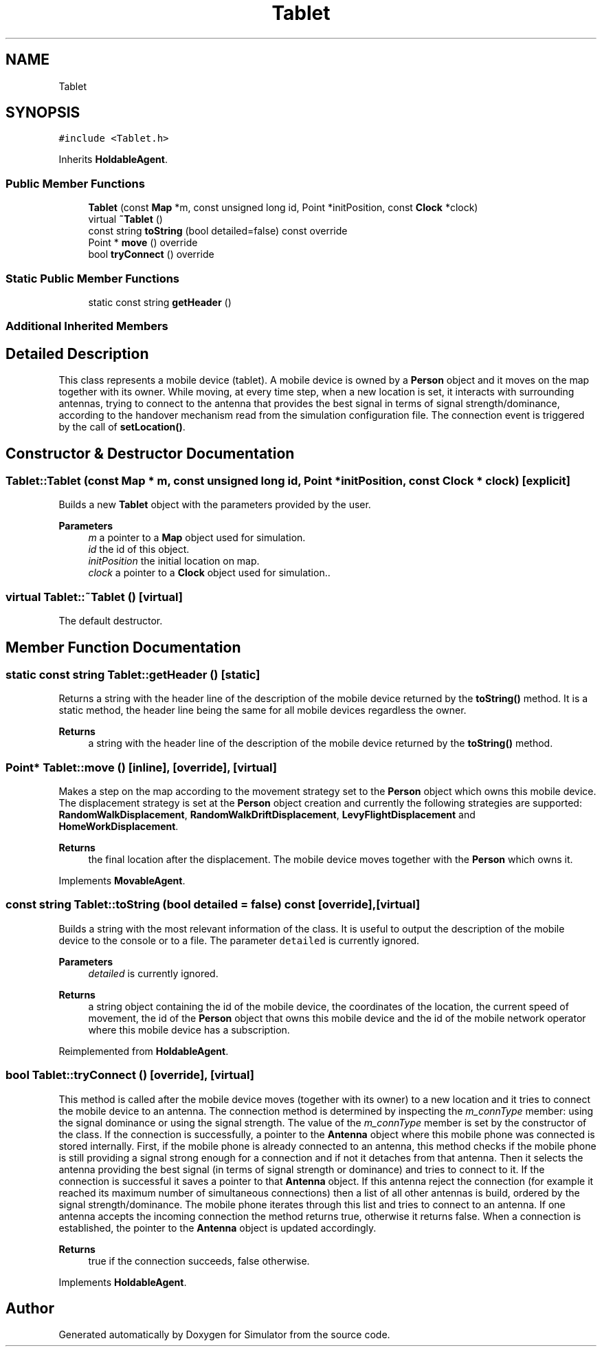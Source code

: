 .TH "Tablet" 3 "Thu May 20 2021" "Simulator" \" -*- nroff -*-
.ad l
.nh
.SH NAME
Tablet
.SH SYNOPSIS
.br
.PP
.PP
\fC#include <Tablet\&.h>\fP
.PP
Inherits \fBHoldableAgent\fP\&.
.SS "Public Member Functions"

.in +1c
.ti -1c
.RI "\fBTablet\fP (const \fBMap\fP *m, const unsigned long id, Point *initPosition, const \fBClock\fP *clock)"
.br
.ti -1c
.RI "virtual \fB~Tablet\fP ()"
.br
.ti -1c
.RI "const string \fBtoString\fP (bool detailed=false) const override"
.br
.ti -1c
.RI "Point * \fBmove\fP () override"
.br
.ti -1c
.RI "bool \fBtryConnect\fP () override"
.br
.in -1c
.SS "Static Public Member Functions"

.in +1c
.ti -1c
.RI "static const string \fBgetHeader\fP ()"
.br
.in -1c
.SS "Additional Inherited Members"
.SH "Detailed Description"
.PP 
This class represents a mobile device (tablet)\&. A mobile device is owned by a \fBPerson\fP object and it moves on the map together with its owner\&. While moving, at every time step, when a new location is set, it interacts with surrounding antennas, trying to connect to the antenna that provides the best signal in terms of signal strength/dominance, according to the handover mechanism read from the simulation configuration file\&. The connection event is triggered by the call of \fBsetLocation()\fP\&. 
.SH "Constructor & Destructor Documentation"
.PP 
.SS "Tablet::Tablet (const \fBMap\fP * m, const unsigned long id, Point * initPosition, const \fBClock\fP * clock)\fC [explicit]\fP"
Builds a new \fBTablet\fP object with the parameters provided by the user\&. 
.PP
\fBParameters\fP
.RS 4
\fIm\fP a pointer to a \fBMap\fP object used for simulation\&. 
.br
\fIid\fP the id of this object\&. 
.br
\fIinitPosition\fP the initial location on map\&. 
.br
\fIclock\fP a pointer to a \fBClock\fP object used for simulation\&.\&. 
.RE
.PP

.SS "virtual Tablet::~Tablet ()\fC [virtual]\fP"
The default destructor\&. 
.SH "Member Function Documentation"
.PP 
.SS "static const string Tablet::getHeader ()\fC [static]\fP"
Returns a string with the header line of the description of the mobile device returned by the \fBtoString()\fP method\&. It is a static method, the header line being the same for all mobile devices regardless the owner\&. 
.PP
\fBReturns\fP
.RS 4
a string with the header line of the description of the mobile device returned by the \fBtoString()\fP method\&. 
.RE
.PP

.SS "Point* Tablet::move ()\fC [inline]\fP, \fC [override]\fP, \fC [virtual]\fP"
Makes a step on the map according to the movement strategy set to the \fBPerson\fP object which owns this mobile device\&. The displacement strategy is set at the \fBPerson\fP object creation and currently the following strategies are supported: \fBRandomWalkDisplacement\fP, \fBRandomWalkDriftDisplacement\fP, \fBLevyFlightDisplacement\fP and \fBHomeWorkDisplacement\fP\&. 
.PP
\fBReturns\fP
.RS 4
the final location after the displacement\&. The mobile device moves together with the \fBPerson\fP which owns it\&. 
.RE
.PP

.PP
Implements \fBMovableAgent\fP\&.
.SS "const string Tablet::toString (bool detailed = \fCfalse\fP) const\fC [override]\fP, \fC [virtual]\fP"
Builds a string with the most relevant information of the class\&. It is useful to output the description of the mobile device to the console or to a file\&. The parameter \fCdetailed\fP is currently ignored\&. 
.PP
\fBParameters\fP
.RS 4
\fIdetailed\fP is currently ignored\&. 
.RE
.PP
\fBReturns\fP
.RS 4
a string object containing the id of the mobile device, the coordinates of the location, the current speed of movement, the id of the \fBPerson\fP object that owns this mobile device and the id of the mobile network operator where this mobile device has a subscription\&. 
.RE
.PP

.PP
Reimplemented from \fBHoldableAgent\fP\&.
.SS "bool Tablet::tryConnect ()\fC [override]\fP, \fC [virtual]\fP"
This method is called after the mobile device moves (together with its owner) to a new location and it tries to connect the mobile device to an antenna\&. The connection method is determined by inspecting the \fIm_connType\fP member: using the signal dominance or using the signal strength\&. The value of the \fIm_connType\fP member is set by the constructor of the class\&. If the connection is successfully, a pointer to the \fBAntenna\fP object where this mobile phone was connected is stored internally\&. First, if the mobile phone is already connected to an antenna, this method checks if the mobile phone is still providing a signal strong enough for a connection and if not it detaches from that antenna\&. Then it selects the antenna providing the best signal (in terms of signal strength or dominance) and tries to connect to it\&. If the connection is successful it saves a pointer to that \fBAntenna\fP object\&. If this antenna reject the connection (for example it reached its maximum number of simultaneous connections) then a list of all other antennas is build, ordered by the signal strength/dominance\&. The mobile phone iterates through this list and tries to connect to an antenna\&. If one antenna accepts the incoming connection the method returns true, otherwise it returns false\&. When a connection is established, the pointer to the \fBAntenna\fP object is updated accordingly\&. 
.PP
\fBReturns\fP
.RS 4
true if the connection succeeds, false otherwise\&. 
.RE
.PP

.PP
Implements \fBHoldableAgent\fP\&.

.SH "Author"
.PP 
Generated automatically by Doxygen for Simulator from the source code\&.
